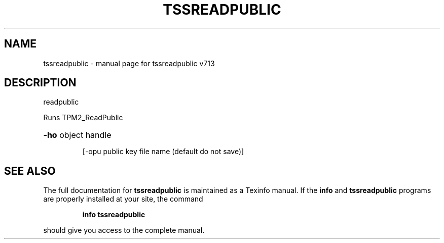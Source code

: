 .\" DO NOT MODIFY THIS FILE!  It was generated by help2man 1.47.4.
.TH TSSREADPUBLIC "1" "September 2016" "tssreadpublic v713" "User Commands"
.SH NAME
tssreadpublic \- manual page for tssreadpublic v713
.SH DESCRIPTION
readpublic
.PP
Runs TPM2_ReadPublic
.HP
\fB\-ho\fR object handle
.IP
[\-opu public key file name (default do not save)]
.SH "SEE ALSO"
The full documentation for
.B tssreadpublic
is maintained as a Texinfo manual.  If the
.B info
and
.B tssreadpublic
programs are properly installed at your site, the command
.IP
.B info tssreadpublic
.PP
should give you access to the complete manual.

